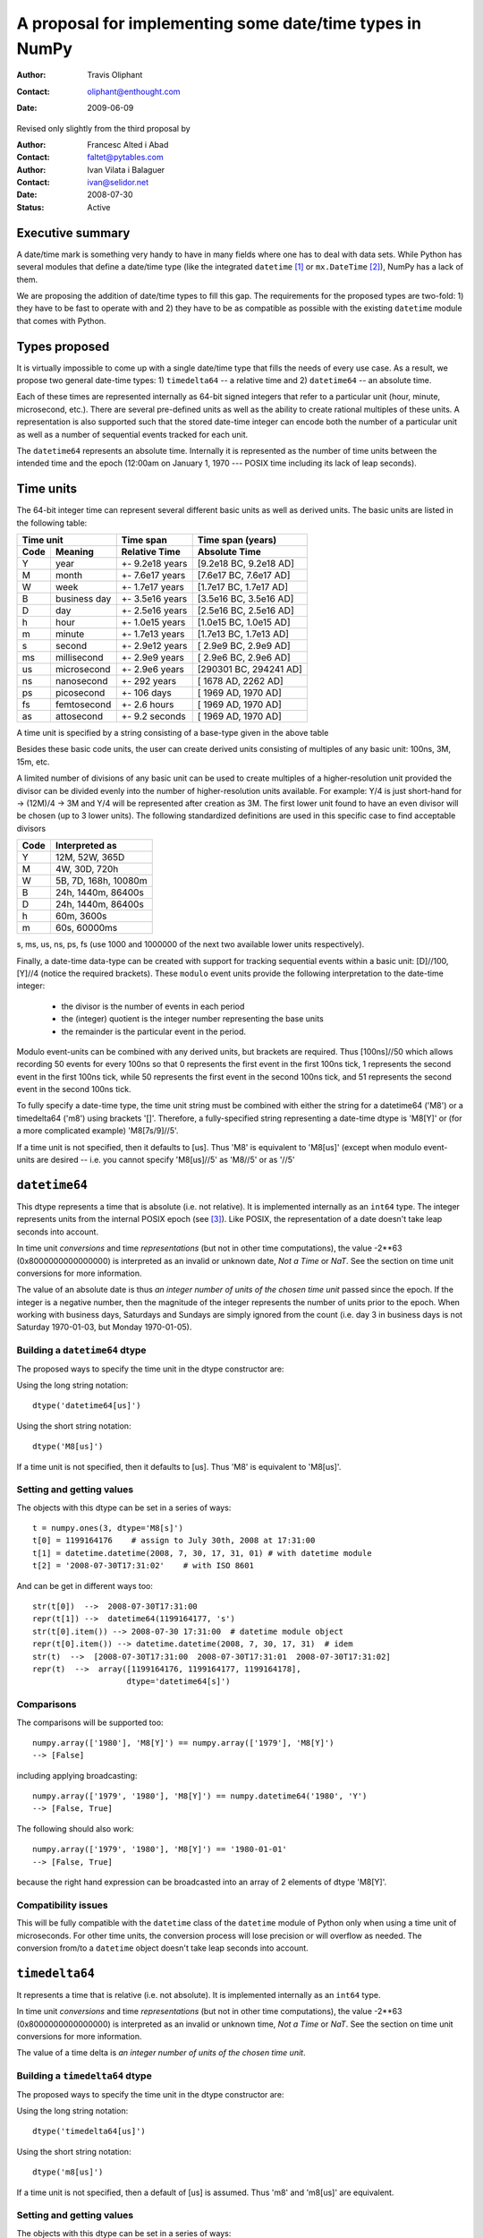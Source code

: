 ====================================================================
 A proposal for implementing some date/time types in NumPy
====================================================================

:Author: Travis Oliphant
:Contact: oliphant@enthought.com
:Date: 2009-06-09

Revised only slightly from the third proposal by

:Author: Francesc Alted i Abad
:Contact: faltet@pytables.com
:Author: Ivan Vilata i Balaguer
:Contact: ivan@selidor.net
:Date: 2008-07-30

:Status: Active

Executive summary
=================

A date/time mark is something very handy to have in many fields where
one has to deal with data sets.  While Python has several modules that
define a date/time type (like the integrated ``datetime`` [1]_ or
``mx.DateTime`` [2]_), NumPy has a lack of them.

We are proposing the addition of date/time types to fill this gap.
The requirements for the proposed types are two-fold: 1) they have
to be fast to operate with and 2) they have to be as compatible as
possible with the existing ``datetime`` module that comes with Python.


Types proposed
==============

It is virtually impossible to come up with a single date/time type
that fills the needs of every use case.  As a result, we propose two
general date-time types: 1) ``timedelta64`` -- a relative time and 2)
``datetime64`` -- an absolute time.

Each of these times are represented internally as 64-bit signed
integers that refer to a particular unit (hour, minute, microsecond,
etc.).  There are several pre-defined units as well as the ability to
create rational multiples of these units.  A representation is also
supported such that the stored date-time integer can encode both the
number of a particular unit as well as a number of sequential events
tracked for each unit.

The ``datetime64`` represents an absolute time.  Internally it is
represented as the number of time units between the intended time and
the epoch (12:00am on January 1, 1970 --- POSIX time including its
lack of leap seconds).

.. Important:  The information that provides meaning to the integers stored in
   the date/time dtypes are stored as metadata which is a new feature to be
   added to the dtype object.

Time units
===========

The 64-bit integer time can represent several different basic units as
well as derived units.  The basic units are listed in the following
table:

======== ================ ======================= ==========================
      Time unit               Time span              Time span (years)
------------------------- ----------------------- --------------------------
  Code       Meaning         Relative Time             Absolute Time
======== ================ ======================= ==========================
   Y       year             +- 9.2e18 years         [9.2e18 BC, 9.2e18 AD]
   M       month            +- 7.6e17 years         [7.6e17 BC, 7.6e17 AD]
   W       week             +- 1.7e17 years         [1.7e17 BC, 1.7e17 AD]
   B       business day     +- 3.5e16 years         [3.5e16 BC, 3.5e16 AD]
   D       day              +- 2.5e16 years         [2.5e16 BC, 2.5e16 AD]
   h       hour             +- 1.0e15 years         [1.0e15 BC, 1.0e15 AD]
   m       minute           +- 1.7e13 years         [1.7e13 BC, 1.7e13 AD]
   s       second           +- 2.9e12 years         [ 2.9e9 BC,  2.9e9 AD]
   ms      millisecond      +- 2.9e9 years          [ 2.9e6 BC,  2.9e6 AD]
   us      microsecond      +- 2.9e6 years          [290301 BC, 294241 AD]
   ns      nanosecond       +- 292 years            [  1678 AD,   2262 AD]
   ps      picosecond       +- 106 days             [  1969 AD,   1970 AD]
   fs      femtosecond      +- 2.6 hours            [  1969 AD,   1970 AD]
   as      attosecond       +- 9.2 seconds          [  1969 AD,   1970 AD]
======== ================ ======================= ==========================

A time unit is specified by a string consisting of a base-type given in
the above table

Besides these basic code units, the user can create derived units
consisting of multiples of any basic unit: 100ns, 3M, 15m, etc.

A limited number of divisions of any basic unit can be used to create
multiples of a higher-resolution unit provided the divisor can be
divided evenly into the number of higher-resolution units available.
For example: Y/4 is just short-hand for -> (12M)/4 -> 3M and Y/4 will be
represented after creation as 3M.  The first lower unit found to have an
even divisor will be chosen (up to 3 lower units).  The following
standardized definitions are used in this specific case to find
acceptable divisors

====== ====================
 Code    Interpreted as
====== ====================
Y      12M, 52W, 365D
M      4W, 30D, 720h
W      5B, 7D, 168h, 10080m
B      24h, 1440m, 86400s
D      24h, 1440m, 86400s
h      60m, 3600s
m      60s, 60000ms
====== ====================

s, ms, us, ns, ps, fs (use 1000 and 1000000 of the next two available
lower units respectively).

Finally, a date-time data-type can be created with support for tracking
sequential events within a basic unit: [D]//100, [Y]//4 (notice the
required brackets).  These ``modulo`` event units provide the following
interpretation to the date-time integer:

   * the divisor is the number of events in each period
   * the (integer) quotient is the integer number representing the base units
   * the remainder is the particular event in the period.

Modulo event-units can be combined with any derived units, but brackets
are required.  Thus [100ns]//50 which allows recording 50 events for
every 100ns so that 0 represents the first event in the first 100ns
tick, 1 represents the second event in the first 100ns tick, while 50
represents the first event in the second 100ns tick, and 51 represents
the second event in the second 100ns tick.

To fully specify a date-time type, the time unit string must be
combined with either the string for a datetime64 ('M8') or a
timedelta64 ('m8') using brackets '[]'.  Therefore, a fully-specified
string representing a date-time dtype is 'M8[Y]' or (for a more
complicated example) 'M8[7s/9]//5'.

If a time unit is not specified, then it defaults to [us].  Thus 'M8' is
equivalent to 'M8[us]' (except when modulo event-units are desired --
i.e. you cannot specify 'M8[us]//5' as 'M8//5' or as '//5'

``datetime64``
==============

This dtype represents a time that is absolute (i.e. not relative).  It
is implemented internally as an ``int64`` type.  The integer represents
units from the internal POSIX epoch (see [3]_). Like POSIX, the
representation of a date doesn't take leap seconds into account.

In time unit *conversions* and time *representations* (but not in other
time computations), the value -2**63 (0x8000000000000000) is interpreted
as an invalid or unknown date, *Not a Time* or *NaT*.  See the section
on time unit conversions for more information.

The value of an absolute date is thus *an integer number of units of
the chosen time unit* passed since the epoch.  If the integer is a
negative number, then the magnitude of the integer represents the
number of units prior to the epoch.  When working with business days,
Saturdays and Sundays are simply ignored from the count (i.e. day 3 in
business days is not Saturday 1970-01-03, but Monday 1970-01-05).

Building a ``datetime64`` dtype
--------------------------------

The proposed ways to specify the time unit in the dtype constructor are:

Using the long string notation::

  dtype('datetime64[us]')

Using the short string notation::

  dtype('M8[us]')

If a time unit is not specified, then it defaults to [us].  Thus 'M8'
is equivalent to 'M8[us]'.


Setting and getting values
---------------------------

The objects with this dtype can be set in a series of ways::

  t = numpy.ones(3, dtype='M8[s]')
  t[0] = 1199164176    # assign to July 30th, 2008 at 17:31:00
  t[1] = datetime.datetime(2008, 7, 30, 17, 31, 01) # with datetime module
  t[2] = '2008-07-30T17:31:02'    # with ISO 8601

And can be get in different ways too::

  str(t[0])  -->  2008-07-30T17:31:00
  repr(t[1]) -->  datetime64(1199164177, 's')
  str(t[0].item()) --> 2008-07-30 17:31:00  # datetime module object
  repr(t[0].item()) --> datetime.datetime(2008, 7, 30, 17, 31)  # idem
  str(t)  -->  [2008-07-30T17:31:00  2008-07-30T17:31:01  2008-07-30T17:31:02]
  repr(t)  -->  array([1199164176, 1199164177, 1199164178],
                      dtype='datetime64[s]')

Comparisons
------------

The comparisons will be supported too::

  numpy.array(['1980'], 'M8[Y]') == numpy.array(['1979'], 'M8[Y]')
  --> [False]

including applying broadcasting::

  numpy.array(['1979', '1980'], 'M8[Y]') == numpy.datetime64('1980', 'Y')
  --> [False, True]

The following should also work::

  numpy.array(['1979', '1980'], 'M8[Y]') == '1980-01-01'
  --> [False, True]

because the right hand expression can be broadcasted into an array of 2
elements of dtype 'M8[Y]'.

Compatibility issues
---------------------

This will be fully compatible with the ``datetime`` class of the
``datetime`` module of Python only when using a time unit of
microseconds.  For other time units, the conversion process will lose
precision or will overflow as needed.  The conversion from/to a
``datetime`` object doesn't take leap seconds into account.


``timedelta64``
===============

It represents a time that is relative (i.e. not absolute).  It is
implemented internally as an ``int64`` type.

In time unit *conversions* and time *representations* (but not in other
time computations), the value -2**63 (0x8000000000000000) is interpreted
as an invalid or unknown time, *Not a Time* or *NaT*.  See the section
on time unit conversions for more information.

The value of a time delta is *an integer number of units of the
chosen time unit*.

Building a ``timedelta64`` dtype
---------------------------------

The proposed ways to specify the time unit in the dtype constructor are:

Using the long string notation::

  dtype('timedelta64[us]')

Using the short string notation::

  dtype('m8[us]')

If a time unit is not specified, then a default of [us] is assumed.
Thus 'm8' and 'm8[us]' are equivalent.

Setting and getting values
---------------------------

The objects with this dtype can be set in a series of ways::

  t = numpy.ones(3, dtype='m8[ms]')
  t[0] = 12    # assign to 12 ms
  t[1] = datetime.timedelta(0, 0, 13000)   # 13 ms
  t[2] = '0:00:00.014'    # 14 ms

And can be get in different ways too::

  str(t[0])  -->  0:00:00.012
  repr(t[1]) -->  timedelta64(13, 'ms')
  str(t[0].item()) --> 0:00:00.012000   # datetime module object
  repr(t[0].item()) --> datetime.timedelta(0, 0, 12000)  # idem
  str(t)     -->  [0:00:00.012  0:00:00.014  0:00:00.014]
  repr(t)    -->  array([12, 13, 14], dtype="timedelta64[ms]")

Comparisons
------------

The comparisons will be supported too::

  numpy.array([12, 13, 14], 'm8[ms]') == numpy.array([12, 13, 13], 'm8[ms]')
  --> [True, True, False]

or by applying broadcasting::

  numpy.array([12, 13, 14], 'm8[ms]') == numpy.timedelta64(13, 'ms')
  --> [False, True, False]

The following should work too::

  numpy.array([12, 13, 14], 'm8[ms]') == '0:00:00.012'
  --> [True, False, False]

because the right hand expression can be broadcasted into an array of 3
elements of dtype 'm8[ms]'.

Compatibility issues
---------------------

This will be fully compatible with the ``timedelta`` class of the
``datetime`` module of Python only when using a time unit of
microseconds.  For other units, the conversion process will lose
precision or will overflow as needed.


Examples of use
===============

Here is an example of use for the ``datetime64``::

  In [5]: numpy.datetime64(42, 'us')
  Out[5]: datetime64(42, 'us')

  In [6]: print numpy.datetime64(42, 'us')
  1970-01-01T00:00:00.000042  # representation in ISO 8601 format

  In [7]: print numpy.datetime64(367.7, 'D')  # decimal part is lost
  1971-01-02  # still ISO 8601 format

  In [8]: numpy.datetime('2008-07-18T12:23:18', 'm')  # from ISO 8601
  Out[8]: datetime64(20273063, 'm')

  In [9]: print numpy.datetime('2008-07-18T12:23:18', 'm')
  Out[9]: 2008-07-18T12:23

  In [10]: t = numpy.zeros(5, dtype="datetime64[ms]")

  In [11]: t[0] = datetime.datetime.now()  # setter in action

  In [12]: print t
  [2008-07-16T13:39:25.315  1970-01-01T00:00:00.000
   1970-01-01T00:00:00.000  1970-01-01T00:00:00.000
   1970-01-01T00:00:00.000]

  In [13]: repr(t)
  Out[13]: array([267859210457, 0, 0, 0, 0], dtype="datetime64[ms]")

  In [14]: t[0].item()     # getter in action
  Out[14]: datetime.datetime(2008, 7, 16, 13, 39, 25, 315000)

  In [15]: print t.dtype
  dtype('datetime64[ms]')

And here it goes an example of use for the ``timedelta64``::

  In [5]: numpy.timedelta64(10, 'us')
  Out[5]: timedelta64(10, 'us')

  In [6]: print numpy.timedelta64(10, 'us')
  0:00:00.000010

  In [7]: print numpy.timedelta64(3600.2, 'm')  # decimal part is lost
  2 days, 12:00

  In [8]: t1 = numpy.zeros(5, dtype="datetime64[ms]")

  In [9]: t2 = numpy.ones(5, dtype="datetime64[ms]")

  In [10]: t = t2 - t1

  In [11]: t[0] = datetime.timedelta(0, 24)  # setter in action

  In [12]: print t
  [0:00:24.000  0:00:01.000  0:00:01.000  0:00:01.000  0:00:01.000]

  In [13]: print repr(t)
  Out[13]: array([24000, 1, 1, 1, 1], dtype="timedelta64[ms]")

  In [14]: t[0].item()     # getter in action
  Out[14]: datetime.timedelta(0, 24)

  In [15]: print t.dtype
  dtype('timedelta64[s]')


Operating with date/time arrays
===============================

``datetime64`` vs ``datetime64``
--------------------------------

The only arithmetic operation allowed between absolute dates is
subtraction::

  In [10]: numpy.ones(3, "M8[s]") - numpy.zeros(3, "M8[s]")
  Out[10]: array([1, 1, 1], dtype=timedelta64[s])

But not other operations::

  In [11]: numpy.ones(3, "M8[s]") + numpy.zeros(3, "M8[s]")
  TypeError: unsupported operand type(s) for +: 'numpy.ndarray' and 'numpy.ndarray'

Comparisons between absolute dates are allowed.

Casting rules
~~~~~~~~~~~~~

When operating (basically, only the subtraction will be allowed) two
absolute times with different unit times, the outcome would be to raise
an exception.  This is because the ranges and time-spans of the different
time units can be very different, and it is not clear at all what time
unit will be preferred for the user.  For example, this should be
allowed::

  >>> numpy.ones(3, dtype="M8[Y]") - numpy.zeros(3, dtype="M8[Y]")
  array([1, 1, 1], dtype="timedelta64[Y]")

But the next should not::

  >>> numpy.ones(3, dtype="M8[Y]") - numpy.zeros(3, dtype="M8[ns]")
  raise numpy.IncompatibleUnitError  # what unit to choose?


``datetime64`` vs ``timedelta64``
---------------------------------

It will be possible to add and subtract relative times from absolute
dates::

  In [10]: numpy.zeros(5, "M8[Y]") + numpy.ones(5, "m8[Y]")
  Out[10]: array([1971, 1971, 1971, 1971, 1971], dtype=datetime64[Y])

  In [11]: numpy.ones(5, "M8[Y]") - 2 * numpy.ones(5, "m8[Y]")
  Out[11]: array([1969, 1969, 1969, 1969, 1969], dtype=datetime64[Y])

But not other operations::

  In [12]: numpy.ones(5, "M8[Y]") * numpy.ones(5, "m8[Y]")
  TypeError: unsupported operand type(s) for *: 'numpy.ndarray' and 'numpy.ndarray'

Casting rules
~~~~~~~~~~~~~

In this case the absolute time should have priority for determining the
time unit of the outcome.  That would represent what the people wants to
do most of the times.  For example, this would allow to do::

  >>> series = numpy.array(['1970-01-01', '1970-02-01', '1970-09-01'],
  dtype='datetime64[D]')
  >>> series2 = series + numpy.timedelta(1, 'Y')  # Add 2 relative years
  >>> series2
  array(['1972-01-01', '1972-02-01', '1972-09-01'],
  dtype='datetime64[D]')  # the 'D'ay time unit has been chosen


``timedelta64`` vs ``timedelta64``
----------------------------------

Finally, it will be possible to operate with relative times as if they
were regular int64 dtypes *as long as* the result can be converted back
into a ``timedelta64``::

  In [10]: numpy.ones(3, 'm8[us]')
  Out[10]: array([1, 1, 1], dtype="timedelta64[us]")

  In [11]: (numpy.ones(3, 'm8[M]') + 2) ** 3
  Out[11]: array([27, 27, 27], dtype="timedelta64[M]")

But::

  In [12]: numpy.ones(5, 'm8') + 1j
  TypeError: the result cannot be converted into a ``timedelta64``

Casting rules
~~~~~~~~~~~~~

When combining two ``timedelta64`` dtypes with different time units the
outcome will be the shorter of both ("keep the precision" rule).  For
example::

  In [10]: numpy.ones(3, 'm8[s]') + numpy.ones(3, 'm8[m]')
  Out[10]: array([61, 61, 61],  dtype="timedelta64[s]")

However, due to the impossibility to know the exact duration of a
relative year or a relative month, when these time units appear in one
of the operands, the operation will not be allowed::

  In [11]: numpy.ones(3, 'm8[Y]') + numpy.ones(3, 'm8[D]')
  raise numpy.IncompatibleUnitError  # how to convert relative years to days?

In order to being able to perform the above operation a new NumPy
function, called ``change_timeunit`` is proposed.  Its signature will
be::

  change_timeunit(time_object, new_unit, reference)

where 'time_object' is the time object whose unit is to be changed,
'new_unit' is the desired new time unit, and 'reference' is an absolute
date (NumPy datetime64 scalar) that will be used to allow the conversion
of relative times in case of using time units with an uncertain number
of smaller time units (relative years or months cannot be expressed in
days).

With this, the above operation can be done as follows::

  In [10]: t_years = numpy.ones(3, 'm8[Y]')

  In [11]: t_days = numpy.change_timeunit(t_years, 'D', '2001-01-01')

  In [12]: t_days + numpy.ones(3, 'm8[D]')
  Out[12]: array([366, 366, 366],  dtype="timedelta64[D]")


dtype vs time units conversions
===============================

For changing the date/time dtype of an existing array, we propose to use
the ``.astype()`` method.  This will be mainly useful for changing time
units.

For example, for absolute dates::

  In[10]: t1 = numpy.zeros(5, dtype="datetime64[s]")

  In[11]: print t1
  [1970-01-01T00:00:00  1970-01-01T00:00:00  1970-01-01T00:00:00
   1970-01-01T00:00:00  1970-01-01T00:00:00]

  In[12]: print t1.astype('datetime64[D]')
  [1970-01-01  1970-01-01  1970-01-01  1970-01-01  1970-01-01]

For relative times::

  In[10]: t1 = numpy.ones(5, dtype="timedelta64[s]")

  In[11]: print t1
  [1 1 1 1 1]

  In[12]: print t1.astype('timedelta64[ms]')
  [1000 1000 1000 1000 1000]

Changing directly from/to relative to/from absolute dtypes will not be
supported::

  In[13]: numpy.zeros(5, dtype="datetime64[s]").astype('timedelta64')
  TypeError: data type cannot be converted to the desired type

Business days have the peculiarity that they do not cover a continuous
line of time (they have gaps at weekends).  Thus, when converting from
any ordinary time to business days, it can happen that the original time
is not representable.  In that case, the result of the conversion is
*Not a Time* (*NaT*)::

  In[10]: t1 = numpy.arange(5, dtype="datetime64[D]")

  In[11]: print t1
  [1970-01-01  1970-01-02  1970-01-03  1970-01-04  1970-01-05]

  In[12]: t2 = t1.astype("datetime64[B]")

  In[13]: print t2  # 1970 begins in a Thursday
  [1970-01-01  1970-01-02  NaT  NaT  1970-01-05]

When converting back to ordinary days, NaT values are left untouched
(this happens in all time unit conversions)::

  In[14]: t3 = t2.astype("datetime64[D]")

  In[13]: print t3
  [1970-01-01  1970-01-02  NaT  NaT  1970-01-05]

Necessary changes to NumPy
==========================

In order to facilitate the addition of the date-time data-types a few changes
to NumPy were made:

Addition of metadata to dtypes
------------------------------

All data-types now have a metadata dictionary. It can be set using the
metadata keyword during construction of the object.

Date-time data-types will place the word "__frequency__" in the meta-data
dictionary containing a 4-tuple with the following parameters.

(basic unit string (str),
 number of multiples (int),
 number of sub-divisions (int),
 number of events (int)).

Simple time units like 'D' for days will thus be specified by ('D', 1, 1, 1) in
the "__frequency__" key of the metadata.  More complicated time units (like '[2W/5]//50') will be indicated by ('D', 2, 5, 50).

The "__frequency__" key is reserved for metadata and cannot be set with a
dtype constructor.


Ufunc interface extension
-------------------------

ufuncs that have datetime and timedelta arguments can use the Python API
during ufunc calls (to raise errors).

There is a new ufunc C-API call to set the data for a particular
function pointer (for a particular set of data-types) to be the list of arrays
passed in to the ufunc.

Array Interface Extensions
--------------------------

The array interface is extended to both handle datetime and timedelta
typestr (including extended notation).

In addition, the typestr element of the __array_interface__ can be a tuple
as long as the version string is 4.  The tuple is
('typestr', metadata dictionary).

This extension to the typestr concept extends to the descr portion of
the __array_interface__.  Thus, the second element in the tuple of a
list of tuples describing a data-format can itself be a tuple of
('typestr', metadata dictionary).


Final considerations
====================

Why the fractional time and events: [3Y/12]//50
-----------------------------------------------

It is difficult to come up with enough units to satisfy every need.  For
example, in C# on Windows the fundamental tick of time is 100ns.
Multiple of basic units are simple to handle.  Divisors of basic units
are harder to handle arbitrarily, but it is common to mentally think of
a month as 1/12 of a year, or a day as 1/7 of a week.  Therefore, the
ability to specify a unit in terms of a fraction of a "larger" unit was
implemented.

The event notion (//50) was added to solve a use-case of a commercial
sponsor of this NEP.  The idea is to allow timestamp to carry both event
number and timestamp information.  The remainder carries the event
number information, while the quotient carries the timestamp
information.


Why the ``origin`` metadata disappeared
---------------------------------------

During the discussion of the date/time dtypes in the NumPy list, the
idea of having an ``origin`` metadata that complemented the definition
of the absolute ``datetime64`` was initially found to be useful.

However, after thinking more about this, we found that the combination
of an absolute ``datetime64`` with a relative ``timedelta64`` does offer
the same functionality while removing the need for the additional
``origin`` metadata.  This is why we have removed it from this proposal.

Operations with mixed time units
--------------------------------

Whenever an operation between two time values of the same dtype with the
same unit is accepted, the same operation with time values of different
units should be possible (e.g. adding a time delta in seconds and one in
microseconds), resulting in an adequate time unit.  The exact semantics
of this kind of operations is defined int the "Casting rules"
subsections of the "Operating with date/time arrays" section.

Due to the peculiarities of business days, it is most probable that
operations mixing business days with other time units will not be
allowed.


.. [1] http://docs.python.org/lib/module-datetime.html
.. [2] http://www.egenix.com/products/python/mxBase/mxDateTime
.. [3] http://en.wikipedia.org/wiki/Unix_time


.. Local Variables:
.. mode: rst
.. coding: utf-8
.. fill-column: 72
.. End:
